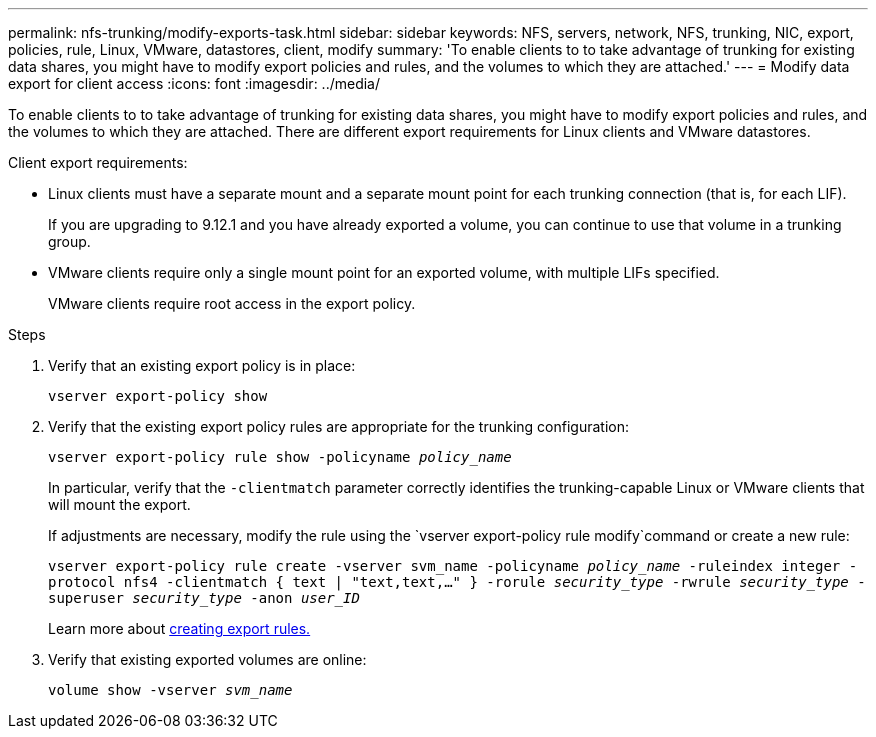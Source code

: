 ---
permalink: nfs-trunking/modify-exports-task.html
sidebar: sidebar
keywords: NFS, servers, network, NFS, trunking, NIC, export, policies, rule, Linux, VMware, datastores, client, modify
summary: 'To enable clients to to take advantage of trunking for existing data shares, you might have to modify export policies and rules, and the volumes to which they are attached.'
---
= Modify data export for client access 
:icons: font
:imagesdir: ../media/

[lead]
To enable clients to to take advantage of trunking for existing data shares, you might have to modify export policies and rules, and the volumes to which they are attached. There are different export requirements for Linux clients and VMware datastores. 

Client export requirements:

* Linux clients must have a separate mount and a separate mount point for each trunking connection (that is, for each LIF).
+
If you are upgrading to 9.12.1 and you have already exported a volume, you can continue to use that volume in a trunking group.

* VMware clients require only a single mount point for an exported volume, with multiple LIFs specified. 
+
VMware clients require root access in the export policy. 

.Steps

. Verify that an existing export policy is in place:
+
`vserver export-policy show`

. Verify that the existing export policy rules are appropriate for the trunking configuration:
+
`vserver export-policy rule show -policyname _policy_name_`
+
In particular, verify that the `-clientmatch` parameter correctly identifies the trunking-capable Linux or VMware clients that will mount the export.
+
If adjustments are necessary, modify the rule using the `vserver export-policy rule modify`command or create a new rule:
+
`vserver export-policy rule create -vserver svm_name -policyname _policy_name_ -ruleindex integer -protocol nfs4 -clientmatch { text | "text,text,…" } -rorule _security_type_ -rwrule _security_type_ -superuser _security_type_ -anon _user_ID_`
+
Learn more about link:../nfs-config/add-rule-export-policy-task.html[creating export rules.]

. Verify that existing exported volumes are online:
+
`volume show -vserver _svm_name_`

// 2023 Jan 09, ONTAPDOC-552
